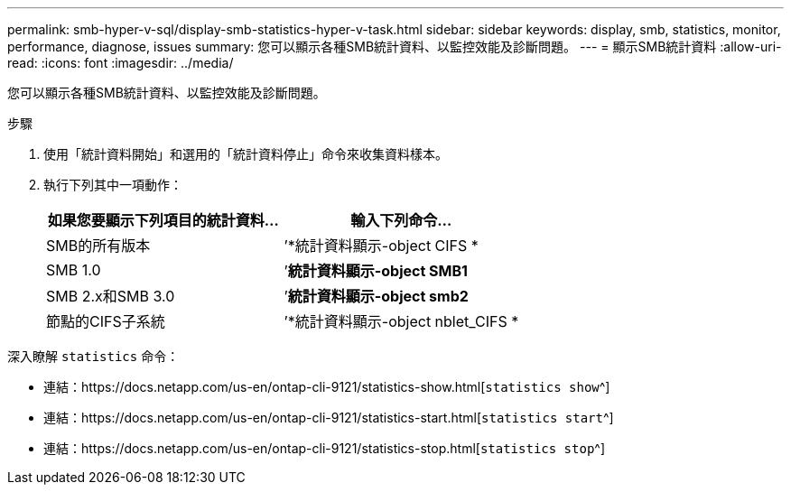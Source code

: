 ---
permalink: smb-hyper-v-sql/display-smb-statistics-hyper-v-task.html 
sidebar: sidebar 
keywords: display, smb, statistics, monitor, performance, diagnose, issues 
summary: 您可以顯示各種SMB統計資料、以監控效能及診斷問題。 
---
= 顯示SMB統計資料
:allow-uri-read: 
:icons: font
:imagesdir: ../media/


[role="lead"]
您可以顯示各種SMB統計資料、以監控效能及診斷問題。

.步驟
. 使用「統計資料開始」和選用的「統計資料停止」命令來收集資料樣本。
. 執行下列其中一項動作：
+
|===
| 如果您要顯示下列項目的統計資料... | 輸入下列命令... 


 a| 
SMB的所有版本
 a| 
’*統計資料顯示-object CIFS *



 a| 
SMB 1.0
 a| 
’*統計資料顯示-object SMB1*



 a| 
SMB 2.x和SMB 3.0
 a| 
’*統計資料顯示-object smb2*



 a| 
節點的CIFS子系統
 a| 
’*統計資料顯示-object nblet_CIFS *

|===


深入瞭解 `statistics` 命令：

* 連結：https://docs.netapp.com/us-en/ontap-cli-9121/statistics-show.html[`statistics show`^]
* 連結：https://docs.netapp.com/us-en/ontap-cli-9121/statistics-start.html[`statistics start`^]
* 連結：https://docs.netapp.com/us-en/ontap-cli-9121/statistics-stop.html[`statistics stop`^]

